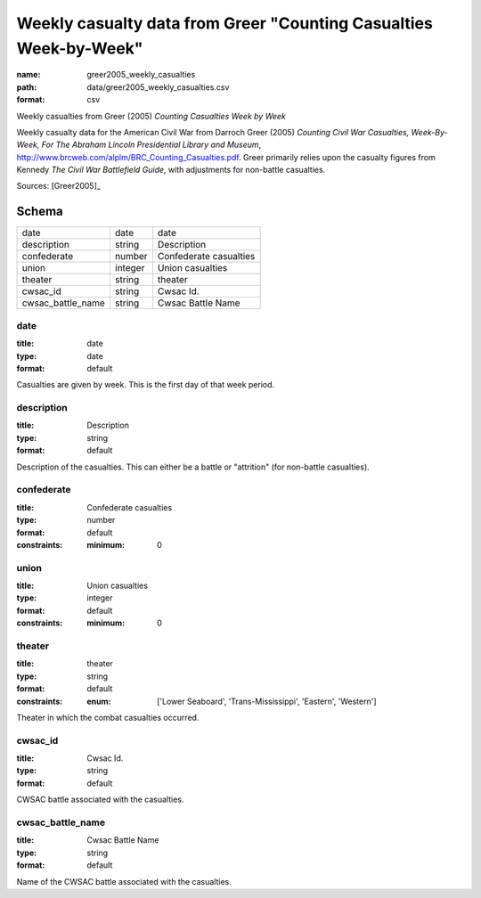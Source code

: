 ##################################################################
Weekly casualty data from Greer "Counting Casualties Week-by-Week"
##################################################################

:name: greer2005_weekly_casualties
:path: data/greer2005_weekly_casualties.csv
:format: csv

Weekly casualties from Greer (2005) *Counting Casualties Week by Week*

Weekly casualty data for the American Civil War from Darroch Greer (2005) *Counting Civil War Casualties, Week-By-Week, For The Abraham Lincoln Presidential Library and Museum*, http://www.brcweb.com/alplm/BRC_Counting_Casualties.pdf.
Greer primarily relies upon the casualty figures from Kennedy *The Civil War Battlefield Guide*, with adjustments for non-battle casualties.



Sources: [Greer2005]_


Schema
======



=================  =======  ======================
date               date     date
description        string   Description
confederate        number   Confederate casualties
union              integer  Union casualties
theater            string   theater
cwsac_id           string   Cwsac Id.
cwsac_battle_name  string   Cwsac Battle Name
=================  =======  ======================

date
----

:title: date
:type: date
:format: default


Casualties are given by week. This is the first day of that week period.


       
description
-----------

:title: Description
:type: string
:format: default


Description of the casualties. This can either be a battle or "attrition" (for non-battle casualties).


       
confederate
-----------

:title: Confederate casualties
:type: number
:format: default
:constraints:
    :minimum: 0
    




       
union
-----

:title: Union casualties
:type: integer
:format: default
:constraints:
    :minimum: 0
    




       
theater
-------

:title: theater
:type: string
:format: default
:constraints:
    :enum: ['Lower Seaboard', 'Trans-Mississippi', 'Eastern', 'Western']
    

Theater in which the combat casualties occurred.


       
cwsac_id
--------

:title: Cwsac Id.
:type: string
:format: default


CWSAC battle associated with the casualties.


       
cwsac_battle_name
-----------------

:title: Cwsac Battle Name
:type: string
:format: default


Name of the CWSAC battle associated with the casualties.


       

